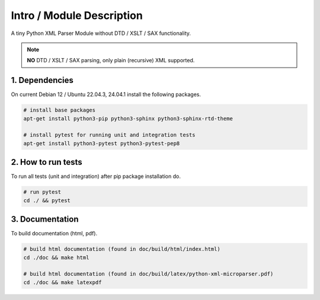 .. intro

==========================
Intro / Module Description
==========================

A tiny Python XML Parser Module without DTD / XSLT / SAX functionality.

.. note::
    **NO** DTD / XSLT / SAX parsing, only plain (recursive) XML supported.

1. Dependencies
===============

On current Debian 12 / Ubuntu 22.04.3, 24.04.1 install the following packages.

.. code-block:: bash

    # install base packages
    apt-get install python3-pip python3-sphinx python3-sphinx-rtd-theme

    # install pytest for running unit and integration tests
    apt-get install python3-pytest python3-pytest-pep8

2. How to run tests
===================

To run all tests (unit and integration) after pip package installation do.

.. code-block:: bash

    # run pytest
    cd ./ && pytest

3. Documentation
================

To build documentation (html, pdf).

.. code-block:: bash

    # build html documentation (found in doc/build/html/index.html)
    cd ./doc && make html

    # build html documentation (found in doc/build/latex/python-xml-microparser.pdf)
    cd ./doc && make latexpdf
